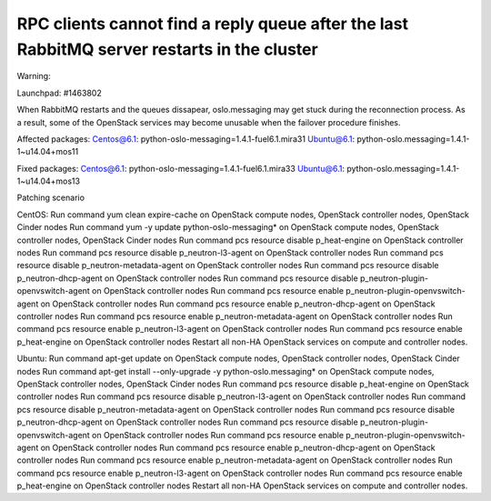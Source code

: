 .. _mos61mu-1463802:

RPC clients cannot find a reply queue after the last RabbitMQ server restarts in the cluster
^^^^^^^^^^^^^^^^^^^^^^^^^^^^^^^^^^^^^^^^^^^^^^^^^^^^^^^^^^^^^^^^^^^^^^^^^^^^^^^^^^^^^^^^^^^^

Warning:

Launchpad: #1463802

When RabbitMQ restarts and the queues dissapear, oslo.messaging may get stuck during the reconnection process. As a result, some of the OpenStack services may become unusable when the failover procedure finishes.

Affected packages:
Centos@6.1: python-oslo-messaging=1.4.1-fuel6.1.mira31
Ubuntu@6.1: python-oslo.messaging=1.4.1-1~u14.04+mos11

Fixed packages:
Centos@6.1: python-oslo-messaging=1.4.1-fuel6.1.mira33
Ubuntu@6.1: python-oslo.messaging=1.4.1-1~u14.04+mos13

Patching scenario

CentOS:
Run command yum clean expire-cache on OpenStack compute nodes, OpenStack controller nodes, OpenStack Cinder nodes
Run command yum -y update python-oslo-messaging* on OpenStack compute nodes, OpenStack controller nodes, OpenStack Cinder nodes
Run command pcs resource disable p_heat-engine on OpenStack controller nodes
Run command pcs resource disable p_neutron-l3-agent on OpenStack controller nodes
Run command pcs resource disable p_neutron-metadata-agent on OpenStack controller nodes
Run command pcs resource disable p_neutron-dhcp-agent on OpenStack controller nodes
Run command pcs resource disable p_neutron-plugin-openvswitch-agent on OpenStack controller nodes
Run command pcs resource enable p_neutron-plugin-openvswitch-agent on OpenStack controller nodes
Run command pcs resource enable p_neutron-dhcp-agent on OpenStack controller nodes
Run command pcs resource enable p_neutron-metadata-agent on OpenStack controller nodes
Run command pcs resource enable p_neutron-l3-agent on OpenStack controller nodes
Run command pcs resource enable p_heat-engine on OpenStack controller nodes
Restart all non-HA OpenStack services on compute and controller nodes.

Ubuntu:
Run command apt-get update on OpenStack compute nodes, OpenStack controller nodes, OpenStack Cinder nodes
Run command apt-get install --only-upgrade -y python-oslo.messaging* on OpenStack compute nodes, OpenStack controller nodes, OpenStack Cinder nodes
Run command pcs resource disable p_heat-engine on OpenStack controller nodes
Run command pcs resource disable p_neutron-l3-agent on OpenStack controller nodes
Run command pcs resource disable p_neutron-metadata-agent on OpenStack controller nodes
Run command pcs resource disable p_neutron-dhcp-agent on OpenStack controller nodes
Run command pcs resource disable p_neutron-plugin-openvswitch-agent on OpenStack controller nodes
Run command pcs resource enable p_neutron-plugin-openvswitch-agent on OpenStack controller nodes
Run command pcs resource enable p_neutron-dhcp-agent on OpenStack controller nodes
Run command pcs resource enable p_neutron-metadata-agent on OpenStack controller nodes
Run command pcs resource enable p_neutron-l3-agent on OpenStack controller nodes
Run command pcs resource enable p_heat-engine on OpenStack controller nodes
Restart all non-HA OpenStack services on compute and controller nodes.



